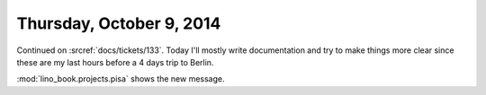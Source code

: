 =========================
Thursday, October 9, 2014
=========================

Continued on :srcref:`docs/tickets/133`.  Today I'll mostly write
documentation and try to make things more clear since these are my
last hours before a 4 days trip to Berlin.

:mod:`lino_book.projects.pisa` shows the new message.
